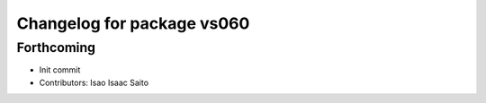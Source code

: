 ^^^^^^^^^^^^^^^^^^^^^^^^^^^
Changelog for package vs060
^^^^^^^^^^^^^^^^^^^^^^^^^^^

Forthcoming
-----------
* Init commit
* Contributors: Isao Isaac Saito
